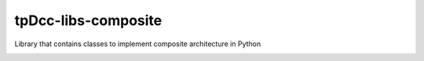 tpDcc-libs-composite
============================================================

Library that contains classes to implement composite architecture in Python

.. image:: https://travis-ci.com/tpDcc/tpDcc-libs-composite.svg?branch=master&kill_cache=1
    :target: https://travis-ci.com/tpDcc/tpDcc-libs-composite

.. image:: https://coveralls.io/repos/github/tpDcc/tpDcc-libs-composite/badge.svg?branch=master&kill_cache=1
    :target: https://coveralls.io/github/tpDcc/tpDcc-libs-composite?branch=master

.. image:: https://img.shields.io/badge/docs-sphinx-orange
    :target: https://tpDcc.github.io/tpDcc-libs-composite

.. image:: https://img.shields.io/github/license/tpDcc/tpDcc-libs-composite
    :target: https://github.com/tpDcc/tpDcc-libs-composite/blob/master/LICENSE

.. image:: https://img.shields.io/pypi/v/tpDcc-libs-composite?branch=master&kill_cache=1
    :target: https://pypi.org/project/tpDcc-libs-composite

.. image:: https://img.shields.io/badge/code_style-pep8-blue
    :target: https://www.python.org/dev/peps/pep-0008/